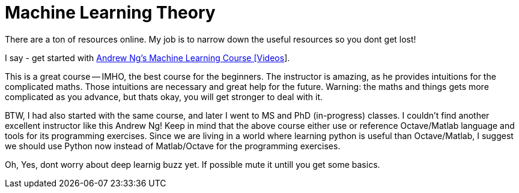 
= Machine Learning Theory

There are a ton of resources online. My job is to narrow down the useful resources so you dont get lost!

I say - get started with link:https://www.youtube.com/playlist?list=PLRJdqdXieSHN0udSvZ-4kwX_Naqs4QJ19[Andrew Ng's Machine Learning Course [Videos]].

This is a great course -- IMHO, the best course for the beginners.
The instructor is amazing, as he provides intuitions for the complicated maths.
Those intuitions are necessary and great help for the future.
Warning: the maths and things gets more complicated as you advance, but thats okay, you will get stronger to deal with it.

BTW, I had also started with the same course, and later I went to MS and PhD (in-progress) classes.
I couldn't find another excellent instructor like this Andrew Ng!
Keep in mind that the above course either use or reference Octave/Matlab language and tools for its programming exercises.
Since we are living in a world where learning python is useful than Octave/Matlab,
I suggest we should use Python now instead of Matlab/Octave for the programming exercises.


Oh, Yes, dont worry about deep learnig buzz yet. If possible mute it untill you get some basics.